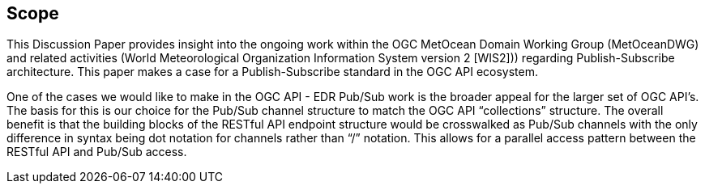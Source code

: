 == Scope
This Discussion Paper provides insight into the ongoing work within the OGC MetOcean Domain Working Group (MetOceanDWG) and related activities (World Meteorological Organization Information System version 2 [WIS2])) regarding Publish-Subscribe architecture. This paper makes a case for a Publish-Subscribe standard in the OGC API ecosystem.

One of the cases we would like to make in the OGC API - EDR Pub/Sub work is the broader appeal for the larger set of OGC API’s. The basis for this is our choice for the Pub/Sub channel structure to match the OGC API “collections” structure. The overall benefit is that the building blocks of the RESTful API endpoint structure would be crosswalked as Pub/Sub channels with the only difference in syntax being dot notation for channels rather than “/” notation. This allows for a parallel access pattern between the RESTful API and Pub/Sub access.